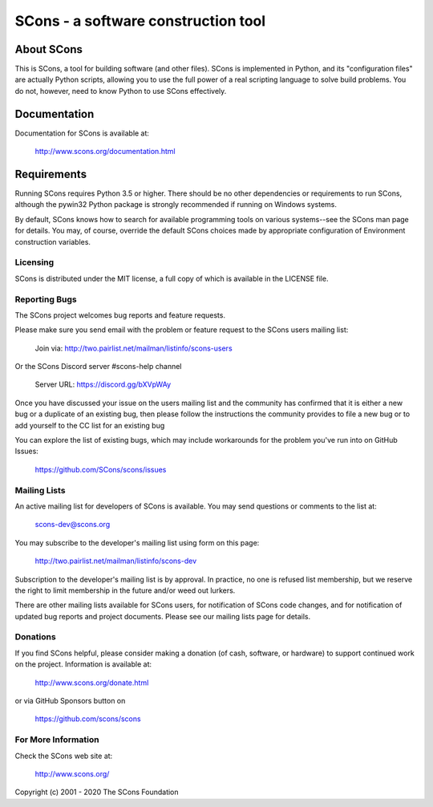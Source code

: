 SCons - a software construction tool
####################################

.. image:: https://img.shields.io/badge/IRC-scons-blue.svg
   :target: http://webchat.freenode.net/?channels=%23scons&uio=d4
   :alt: IRC

.. image:: https://img.shields.io/sourceforge/dm/scons.svg
   :target: https://sourceforge.net/projects/scons
   :alt: Sourceforge Monthly Downloads

.. image:: https://img.shields.io/sourceforge/dt/scons.svg
   :target: https://sourceforge.net/projects/scons
   :alt: Sourceforge Total Downloads

.. image:: https://travis-ci.org/SCons/scons.svg?branch=master
   :target: https://travis-ci.org/SCons/scons
   :alt: Travis CI build status

.. image:: https://ci.appveyor.com/api/projects/status/github/SCons/scons?svg=true&branch=master
   :target: https://ci.appveyor.com/project/SCons/scons
   :alt: AppVeyor CI build Status

.. image:: https://codecov.io/gh/SCons/scons/branch/master/graph/badge.svg
   :target: https://codecov.io/gh/SCons/scons
   :alt: CodeCov Coverage Status

About SCons
-----------

This is SCons, a tool for building software (and other files).  SCons is
implemented in Python, and its "configuration files" are actually Python
scripts, allowing you to use the full power of a real scripting language
to solve build problems.  You do not, however, need to know Python to
use SCons effectively.

Documentation
-------------

Documentation for SCons is available at:

        http://www.scons.org/documentation.html

Requirements
------------

Running SCons requires Python 3.5 or higher. There should be no other
dependencies or requirements to run SCons, although the pywin32 Python
package is strongly recommended if running on Windows systems.


By default, SCons knows how to search for available programming tools on
various systems--see the SCons man page for details.  You may, of course,
override the default SCons choices made by appropriate configuration of
Environment construction variables.


Licensing
=========

SCons is distributed under the MIT license, a full copy of which is available
in the LICENSE file.


Reporting Bugs
==============

The SCons project welcomes bug reports and feature requests.

Please make sure you send email with the problem or feature request to
the SCons users mailing list:

        Join via: http://two.pairlist.net/mailman/listinfo/scons-users

Or the SCons Discord server #scons-help channel

        Server URL: https://discord.gg/bXVpWAy

Once you have discussed your issue on the users mailing list and the
community has confirmed that it is either a new bug or a duplicate of an
existing bug, then please follow the instructions the community provides
to file a new bug or to add yourself to the CC list for an existing bug

You can explore the list of existing bugs, which may include workarounds
for the problem you've run into on GitHub Issues:

        https://github.com/SCons/scons/issues


Mailing Lists
=============

An active mailing list for developers of SCons is available.  You may
send questions or comments to the list at:

        scons-dev@scons.org

You may subscribe to the developer's mailing list using form on this page:

        http://two.pairlist.net/mailman/listinfo/scons-dev

Subscription to the developer's mailing list is by approval.  In practice, no
one is refused list membership, but we reserve the right to limit membership
in the future and/or weed out lurkers.

There are other mailing lists available for SCons users, for notification of
SCons code changes, and for notification of updated bug reports and project
documents.  Please see our mailing lists page for details.


Donations
=========

If you find SCons helpful, please consider making a donation (of cash,
software, or hardware) to support continued work on the project.  Information
is available at:

    http://www.scons.org/donate.html

or via GitHub Sponsors button on

    https://github.com/scons/scons


For More Information
====================

Check the SCons web site at:

        http://www.scons.org/


Copyright (c) 2001 - 2020 The SCons Foundation

